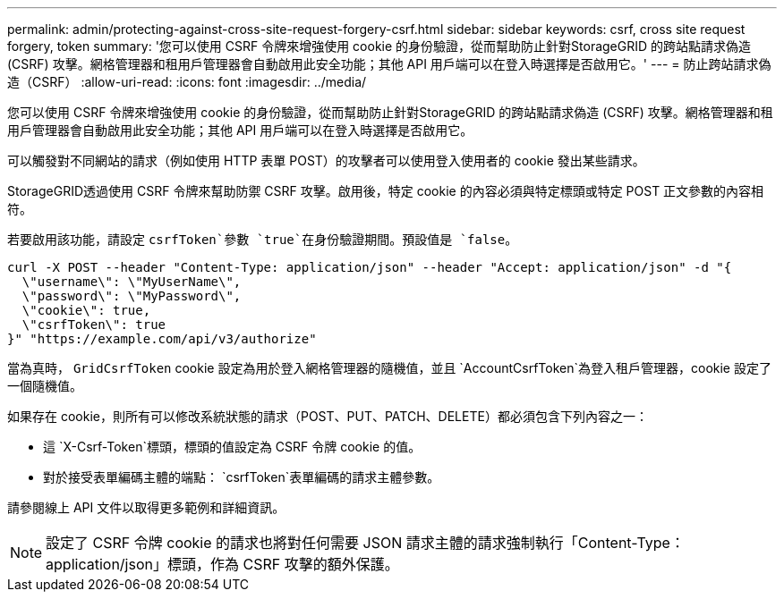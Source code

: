 ---
permalink: admin/protecting-against-cross-site-request-forgery-csrf.html 
sidebar: sidebar 
keywords: csrf, cross site request forgery, token 
summary: '您可以使用 CSRF 令牌來增強使用 cookie 的身份驗證，從而幫助防止針對StorageGRID 的跨站點請求偽造 (CSRF) 攻擊。網格管理器和租用戶管理器會自動啟用此安全功能；其他 API 用戶端可以在登入時選擇是否啟用它。' 
---
= 防止跨站請求偽造（CSRF）
:allow-uri-read: 
:icons: font
:imagesdir: ../media/


[role="lead"]
您可以使用 CSRF 令牌來增強使用 cookie 的身份驗證，從而幫助防止針對StorageGRID 的跨站點請求偽造 (CSRF) 攻擊。網格管理器和租用戶管理器會自動啟用此安全功能；其他 API 用戶端可以在登入時選擇是否啟用它。

可以觸發對不同網站的請求（例如使用 HTTP 表單 POST）的攻擊者可以使用登入使用者的 cookie 發出某些請求。

StorageGRID透過使用 CSRF 令牌來幫助防禦 CSRF 攻擊。啟用後，特定 cookie 的內容必須與特定標頭或特定 POST 正文參數的內容相符。

若要啟用該功能，請設定 `csrfToken`參數 `true`在身份驗證期間。預設值是 `false`。

[listing]
----
curl -X POST --header "Content-Type: application/json" --header "Accept: application/json" -d "{
  \"username\": \"MyUserName\",
  \"password\": \"MyPassword\",
  \"cookie\": true,
  \"csrfToken\": true
}" "https://example.com/api/v3/authorize"
----
當為真時， `GridCsrfToken` cookie 設定為用於登入網格管理器的隨機值，並且 `AccountCsrfToken`為登入租戶管理器，cookie 設定了一個隨機值。

如果存在 cookie，則所有可以修改系統狀態的請求（POST、PUT、PATCH、DELETE）都必須包含下列內容之一：

* 這 `X-Csrf-Token`標頭，標頭的值設定為 CSRF 令牌 cookie 的值。
* 對於接受表單編碼主體的端點： `csrfToken`表單編碼的請求主體參數。


請參閱線上 API 文件以取得更多範例和詳細資訊。


NOTE: 設定了 CSRF 令牌 cookie 的請求也將對任何需要 JSON 請求主體的請求強制執行「Content-Type：application/json」標頭，作為 CSRF 攻擊的額外保護。
